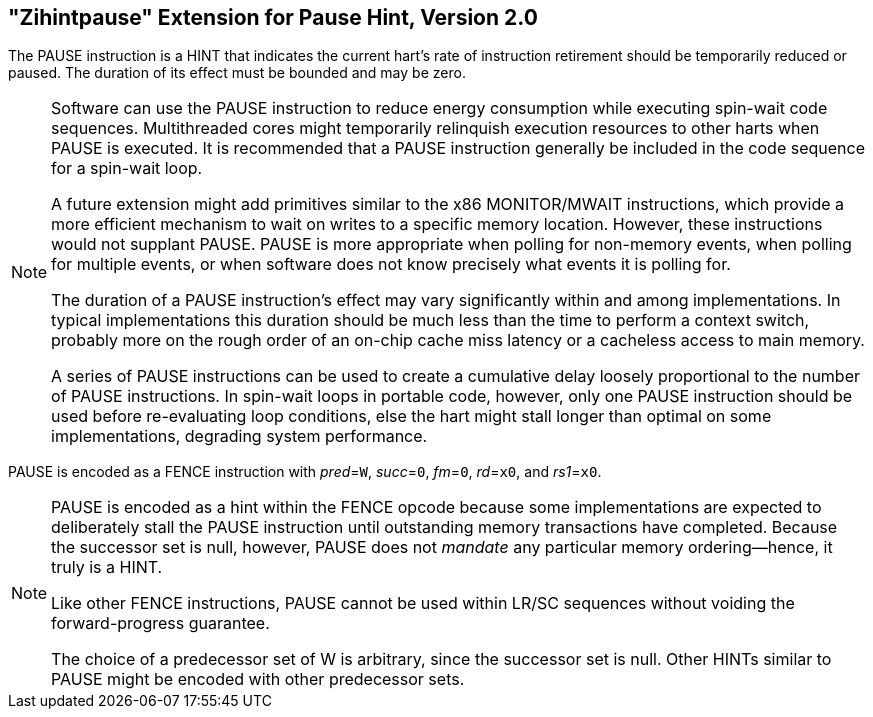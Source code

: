 [[zihintpause]]
== "Zihintpause" Extension for Pause Hint, Version 2.0
The PAUSE instruction is a HINT that indicates the current hart's rate
of instruction retirement should be temporarily reduced or paused. The
duration of its effect must be bounded and may be zero.
(((PAUSE, HINT)))
(((HINT, PAUSE)))

[NOTE]
====
Software can use the PAUSE instruction to reduce energy consumption
while executing spin-wait code sequences. Multithreaded cores might
temporarily relinquish execution resources to other harts when PAUSE is
executed. It is recommended that a PAUSE instruction generally be
included in the code sequence for a spin-wait loop.
(((PAUSE, energy consumption)))

A future extension might add primitives similar to the x86 MONITOR/MWAIT
instructions, which provide a more efficient mechanism to wait on writes
to a specific memory location. However, these instructions would not
supplant PAUSE. PAUSE is more appropriate when polling for non-memory
events, when polling for multiple events, or when software does not know
precisely what events it is polling for.

The duration of a PAUSE instruction's effect may vary significantly
within and among implementations. In typical implementations this
duration should be much less than the time to perform a context switch,
probably more on the rough order of an on-chip cache miss latency or a
cacheless access to main memory.
(((PAUSE, duration)))

A series of PAUSE instructions can be used to create a cumulative delay
loosely proportional to the number of PAUSE instructions. In spin-wait
loops in portable code, however, only one PAUSE instruction should be
used before re-evaluating loop conditions, else the hart might stall
longer than optimal on some implementations, degrading system
performance.
====

PAUSE is encoded as a FENCE instruction with _pred_=`W`, _succ_=`0`, _fm_=`0`,
_rd_=`x0`, and _rs1_=`x0`.

//include::images/wavedrom/zihintpause-hint.edn[]
//[zihintpause-hint]
//.Zihintpause fence instructions

[NOTE]
====
PAUSE is encoded as a hint within the FENCE opcode because some
implementations are expected to deliberately stall the PAUSE instruction
until outstanding memory transactions have completed. Because the
successor set is null, however, PAUSE does not _mandate_ any particular
memory ordering—hence, it truly is a HINT.
(((PAUSE, encoding)))

Like other FENCE instructions, PAUSE cannot be used within LR/SC
sequences without voiding the forward-progress guarantee.
(((PAUSE, LR/RC sequences)))

The choice of a predecessor set of W is arbitrary, since the successor
set is null. Other HINTs similar to PAUSE might be encoded with other
predecessor sets.
====
